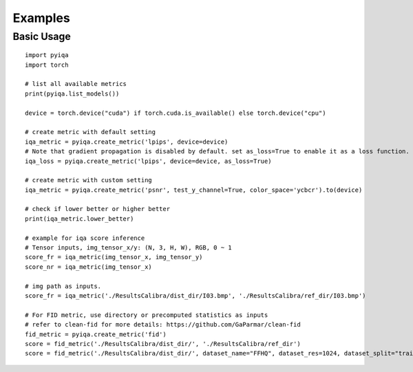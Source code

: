 Examples
===================

Basic Usage
--------------
::

    import pyiqa
    import torch

    # list all available metrics
    print(pyiqa.list_models())

    device = torch.device("cuda") if torch.cuda.is_available() else torch.device("cpu")

    # create metric with default setting
    iqa_metric = pyiqa.create_metric('lpips', device=device)
    # Note that gradient propagation is disabled by default. set as_loss=True to enable it as a loss function.
    iqa_loss = pyiqa.create_metric('lpips', device=device, as_loss=True)

    # create metric with custom setting
    iqa_metric = pyiqa.create_metric('psnr', test_y_channel=True, color_space='ycbcr').to(device)

    # check if lower better or higher better
    print(iqa_metric.lower_better)

    # example for iqa score inference
    # Tensor inputs, img_tensor_x/y: (N, 3, H, W), RGB, 0 ~ 1
    score_fr = iqa_metric(img_tensor_x, img_tensor_y)
    score_nr = iqa_metric(img_tensor_x)

    # img path as inputs.
    score_fr = iqa_metric('./ResultsCalibra/dist_dir/I03.bmp', './ResultsCalibra/ref_dir/I03.bmp')

    # For FID metric, use directory or precomputed statistics as inputs
    # refer to clean-fid for more details: https://github.com/GaParmar/clean-fid
    fid_metric = pyiqa.create_metric('fid')
    score = fid_metric('./ResultsCalibra/dist_dir/', './ResultsCalibra/ref_dir')
    score = fid_metric('./ResultsCalibra/dist_dir/', dataset_name="FFHQ", dataset_res=1024, dataset_split="trainval70k")